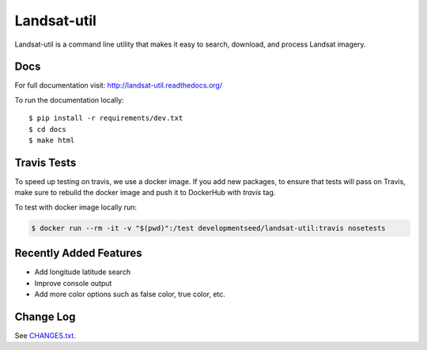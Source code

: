 Landsat-util
===============

.. image:: https://travis-ci.org/developmentseed/landsat-util.svg?branch=v0.5
    :target: https://travis-ci.org/developmentseed/landsat-util

.. image:: https://badge.fury.io/py/landsat-util.svg
    :target: http://badge.fury.io/py/landsat-util

.. image:: https://img.shields.io/pypi/dm/landsat-util.svg
    :target: https://pypi.python.org/pypi/landsat-util/
    :alt: Downloads

.. image:: https://img.shields.io/pypi/l/landsat-util.svg
    :target: https://pypi.python.org/pypi/landsat-util/
    :alt: License


Landsat-util is a command line utility that makes it easy to search, download, and process Landsat imagery.

Docs
+++++

For full documentation visit: http://landsat-util.readthedocs.org/

To run the documentation locally::

    $ pip install -r requirements/dev.txt
    $ cd docs
    $ make html

Travis Tests
++++++++++++

To speed up testing on travis, we use a docker image. If you add new packages, to ensure that tests will pass on Travis, make sure to rebuild the docker image and push it to DockerHub with `travis` tag.

To test with docker image locally run:

.. code::

    $ docker run --rm -it -v "$(pwd)":/test developmentseed/landsat-util:travis nosetests

Recently Added Features
+++++++++++++++++++++++

- Add longitude latitude search
- Improve console output
- Add more color options such as false color, true color, etc.

Change Log
++++++++++

See `CHANGES.txt <CHANGES.txt>`_.
